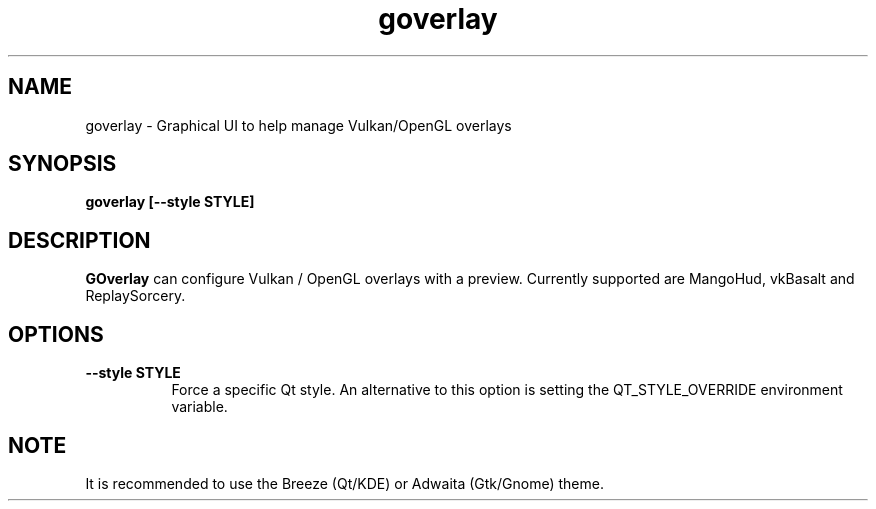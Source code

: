 .TH goverlay 1 "" "" ""
.SH NAME
goverlay \- Graphical UI to help manage Vulkan/OpenGL overlays
.SH SYNOPSIS
\fBgoverlay [--style STYLE]\fR
.SH DESCRIPTION
\fBGOverlay\fR can configure Vulkan / OpenGL overlays with a preview. Currently supported are MangoHud, vkBasalt and ReplaySorcery.
.SH OPTIONS
.TP 8
.B --style STYLE
Force a specific Qt style. An alternative to this option is setting the QT_STYLE_OVERRIDE environment variable.
.SH NOTE
It is recommended to use the Breeze (Qt/KDE) or Adwaita (Gtk/Gnome) theme.

